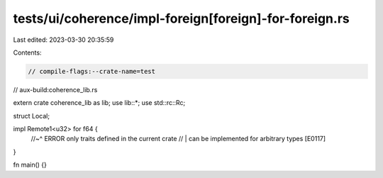 tests/ui/coherence/impl-foreign[foreign]-for-foreign.rs
=======================================================

Last edited: 2023-03-30 20:35:59

Contents:

.. code-block:: rs

    // compile-flags:--crate-name=test
// aux-build:coherence_lib.rs

extern crate coherence_lib as lib;
use lib::*;
use std::rc::Rc;

struct Local;

impl Remote1<u32> for f64 {
    //~^ ERROR only traits defined in the current crate
    // | can be implemented for arbitrary types [E0117]
}

fn main() {}


